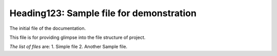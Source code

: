 Heading123: Sample file for demonstration
*********************************************

The initial file of the documentation. 

This file is for providing glimpse into the file structure of project.

*The list of files* are:
1. Simple file 
2. Another Sample file.